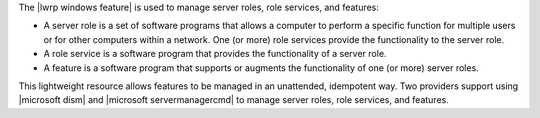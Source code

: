 .. The contents of this file are included in multiple topics.
.. This file should not be changed in a way that hinders its ability to appear in multiple documentation sets.

The |lwrp windows feature| is used to manage server roles, role services, and features:

* A server role is a set of software programs that allows a computer to perform a specific function for multiple users or for other computers within a network. One (or more) role services provide the functionality to the server role. 
* A role service is a software program that provides the functionality of a server role.
* A feature is a software program that supports or augments the functionality of one (or more) server roles.

This lightweight resource allows features to be managed in an unattended, idempotent way. Two providers support using |microsoft dism| and |microsoft servermanagercmd| to manage server roles, role services, and features.
